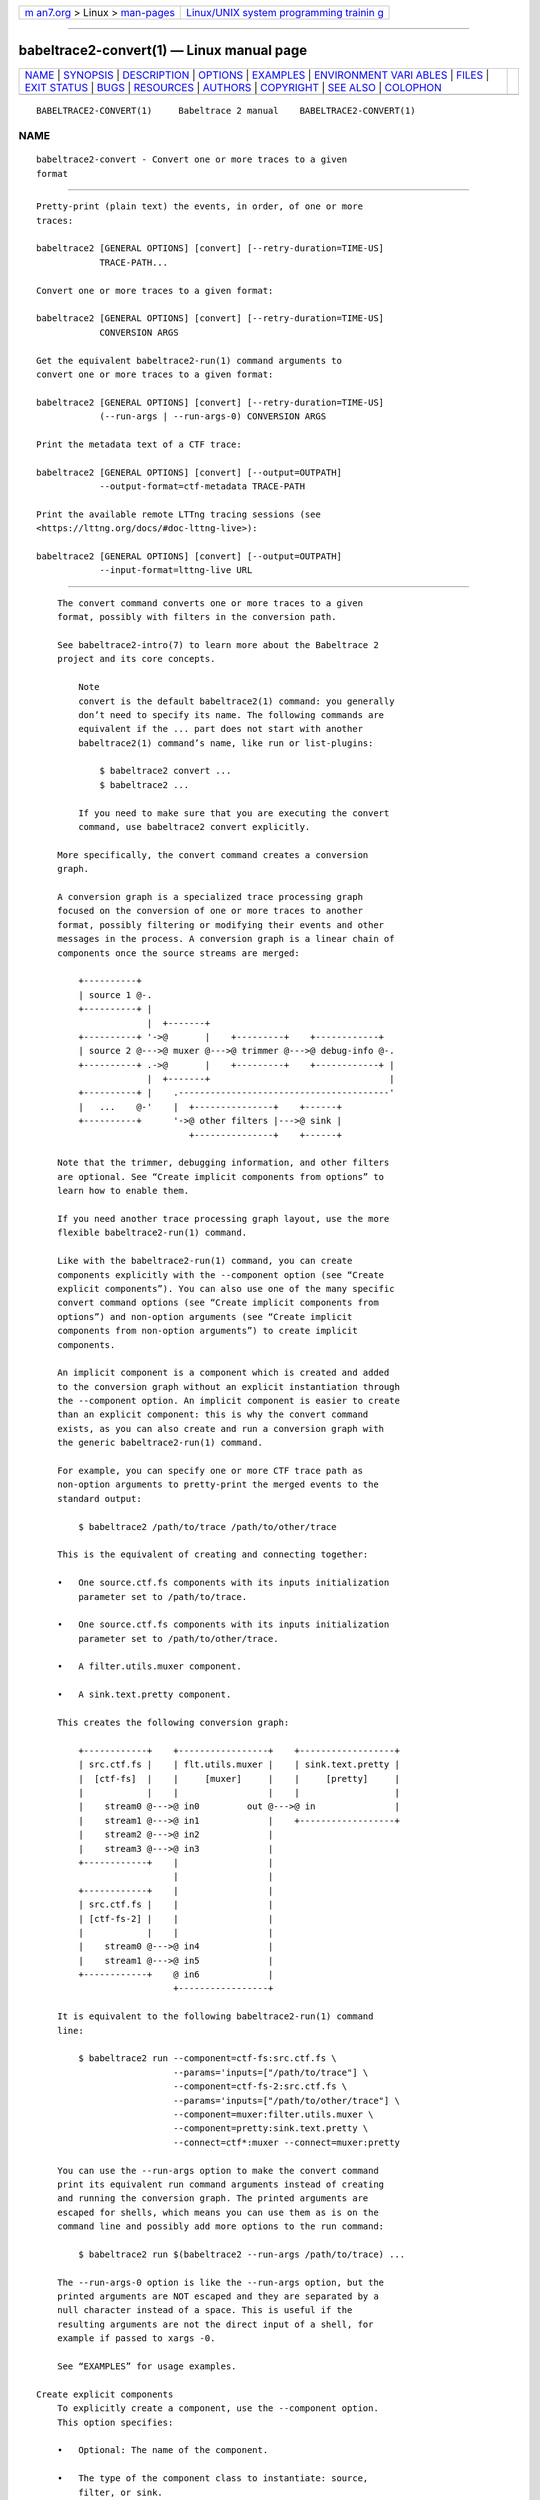 .. container:: page-top

.. container:: nav-bar

   +----------------------------------+----------------------------------+
   | `m                               | `Linux/UNIX system programming   |
   | an7.org <../../../index.html>`__ | trainin                          |
   | > Linux >                        | g <http://man7.org/training/>`__ |
   | `man-pages <../index.html>`__    |                                  |
   +----------------------------------+----------------------------------+

--------------

babeltrace2-convert(1) — Linux manual page
==========================================

+-----------------------------------+-----------------------------------+
| `NAME <#NAME>`__ \|               |                                   |
| `SYNOPSIS <#SYNOPSIS>`__ \|       |                                   |
| `DESCRIPTION <#DESCRIPTION>`__ \| |                                   |
| `OPTIONS <#OPTIONS>`__ \|         |                                   |
| `EXAMPLES <#EXAMPLES>`__ \|       |                                   |
| `ENVIRONMENT VARI                 |                                   |
| ABLES <#ENVIRONMENT_VARIABLES>`__ |                                   |
| \| `FILES <#FILES>`__ \|          |                                   |
| `EXIT STATUS <#EXIT_STATUS>`__ \| |                                   |
| `BUGS <#BUGS>`__ \|               |                                   |
| `RESOURCES <#RESOURCES>`__ \|     |                                   |
| `AUTHORS <#AUTHORS>`__ \|         |                                   |
| `COPYRIGHT <#COPYRIGHT>`__ \|     |                                   |
| `SEE ALSO <#SEE_ALSO>`__ \|       |                                   |
| `COLOPHON <#COLOPHON>`__          |                                   |
+-----------------------------------+-----------------------------------+
| .. container:: man-search-box     |                                   |
+-----------------------------------+-----------------------------------+

::

   BABELTRACE2-CONVERT(1)     Babeltrace 2 manual    BABELTRACE2-CONVERT(1)

NAME
-------------------------------------------------

::

          babeltrace2-convert - Convert one or more traces to a given
          format


---------------------------------------------------------

::

          Pretty-print (plain text) the events, in order, of one or more
          traces:

          babeltrace2 [GENERAL OPTIONS] [convert] [--retry-duration=TIME-US]
                      TRACE-PATH...

          Convert one or more traces to a given format:

          babeltrace2 [GENERAL OPTIONS] [convert] [--retry-duration=TIME-US]
                      CONVERSION ARGS

          Get the equivalent babeltrace2-run(1) command arguments to
          convert one or more traces to a given format:

          babeltrace2 [GENERAL OPTIONS] [convert] [--retry-duration=TIME-US]
                      (--run-args | --run-args-0) CONVERSION ARGS

          Print the metadata text of a CTF trace:

          babeltrace2 [GENERAL OPTIONS] [convert] [--output=OUTPATH]
                      --output-format=ctf-metadata TRACE-PATH

          Print the available remote LTTng tracing sessions (see
          <https://lttng.org/docs/#doc-lttng-live>):

          babeltrace2 [GENERAL OPTIONS] [convert] [--output=OUTPATH]
                      --input-format=lttng-live URL


---------------------------------------------------------------

::

          The convert command converts one or more traces to a given
          format, possibly with filters in the conversion path.

          See babeltrace2-intro(7) to learn more about the Babeltrace 2
          project and its core concepts.

              Note
              convert is the default babeltrace2(1) command: you generally
              don’t need to specify its name. The following commands are
              equivalent if the ... part does not start with another
              babeltrace2(1) command’s name, like run or list-plugins:

                  $ babeltrace2 convert ...
                  $ babeltrace2 ...

              If you need to make sure that you are executing the convert
              command, use babeltrace2 convert explicitly.

          More specifically, the convert command creates a conversion
          graph.

          A conversion graph is a specialized trace processing graph
          focused on the conversion of one or more traces to another
          format, possibly filtering or modifying their events and other
          messages in the process. A conversion graph is a linear chain of
          components once the source streams are merged:

              +----------+
              | source 1 @-.
              +----------+ |
                           |  +-------+
              +----------+ '->@       |    +---------+    +------------+
              | source 2 @--->@ muxer @--->@ trimmer @--->@ debug-info @-.
              +----------+ .->@       |    +---------+    +------------+ |
                           |  +-------+                                  |
              +----------+ |    .----------------------------------------'
              |   ...    @-'    |  +---------------+    +------+
              +----------+      '->@ other filters |--->@ sink |
                                   +---------------+    +------+

          Note that the trimmer, debugging information, and other filters
          are optional. See “Create implicit components from options” to
          learn how to enable them.

          If you need another trace processing graph layout, use the more
          flexible babeltrace2-run(1) command.

          Like with the babeltrace2-run(1) command, you can create
          components explicitly with the --component option (see “Create
          explicit components”). You can also use one of the many specific
          convert command options (see “Create implicit components from
          options”) and non-option arguments (see “Create implicit
          components from non-option arguments”) to create implicit
          components.

          An implicit component is a component which is created and added
          to the conversion graph without an explicit instantiation through
          the --component option. An implicit component is easier to create
          than an explicit component: this is why the convert command
          exists, as you can also create and run a conversion graph with
          the generic babeltrace2-run(1) command.

          For example, you can specify one or more CTF trace path as
          non-option arguments to pretty-print the merged events to the
          standard output:

              $ babeltrace2 /path/to/trace /path/to/other/trace

          This is the equivalent of creating and connecting together:

          •   One source.ctf.fs components with its inputs initialization
              parameter set to /path/to/trace.

          •   One source.ctf.fs components with its inputs initialization
              parameter set to /path/to/other/trace.

          •   A filter.utils.muxer component.

          •   A sink.text.pretty component.

          This creates the following conversion graph:

              +------------+    +-----------------+    +------------------+
              | src.ctf.fs |    | flt.utils.muxer |    | sink.text.pretty |
              |  [ctf-fs]  |    |     [muxer]     |    |     [pretty]     |
              |            |    |                 |    |                  |
              |    stream0 @--->@ in0         out @--->@ in               |
              |    stream1 @--->@ in1             |    +------------------+
              |    stream2 @--->@ in2             |
              |    stream3 @--->@ in3             |
              +------------+    |                 |
                                |                 |
              +------------+    |                 |
              | src.ctf.fs |    |                 |
              | [ctf-fs-2] |    |                 |
              |            |    |                 |
              |    stream0 @--->@ in4             |
              |    stream1 @--->@ in5             |
              +------------+    @ in6             |
                                +-----------------+

          It is equivalent to the following babeltrace2-run(1) command
          line:

              $ babeltrace2 run --component=ctf-fs:src.ctf.fs \
                                --params='inputs=["/path/to/trace"] \
                                --component=ctf-fs-2:src.ctf.fs \
                                --params='inputs=["/path/to/other/trace"] \
                                --component=muxer:filter.utils.muxer \
                                --component=pretty:sink.text.pretty \
                                --connect=ctf*:muxer --connect=muxer:pretty

          You can use the --run-args option to make the convert command
          print its equivalent run command arguments instead of creating
          and running the conversion graph. The printed arguments are
          escaped for shells, which means you can use them as is on the
          command line and possibly add more options to the run command:

              $ babeltrace2 run $(babeltrace2 --run-args /path/to/trace) ...

          The --run-args-0 option is like the --run-args option, but the
          printed arguments are NOT escaped and they are separated by a
          null character instead of a space. This is useful if the
          resulting arguments are not the direct input of a shell, for
          example if passed to xargs -0.

          See “EXAMPLES” for usage examples.

      Create explicit components
          To explicitly create a component, use the --component option.
          This option specifies:

          •   Optional: The name of the component.

          •   The type of the component class to instantiate: source,
              filter, or sink.

          •   The name of the plugin in which to find the component class
              to instantiate.

          •   The name of the component class to instantiate.

          You can use the --component option multiple times to create
          multiple components. You can instantiate the same component class
          multiple times as different component instances.

          Immediately following a --component option on the command line,
          the created component is known as the current component (until
          the next --component option or non-option argument).

          The following command-line options apply to the current
          component:

          --log-level=LVL
              Set the log level of the current component to LVL.

          --params=PARAMS
              Add PARAMS to the initialization parameters of the current
              component.

              If PARAMS contains a key which exists in the current
              component’s initialization parameters, replace the parameter.

          See “EXAMPLES” for usage examples.

      Create implicit components from non-option arguments
          When you specify a non-option argument to the convert command, it
          tries to find one or more components which can handle this
          argument.

          For example, with this command line:

              $ babeltrace2 /path/to/trace

          If /path/to/trace is a CTF trace directory, then the convert
          command creates a source.ctf.fs component to handle this specific
          trace.

          This automatic source component discovery mechanism is possible
          thanks to component classes which support the babeltrace.support-
          info query object (see
          babeltrace2-query-babeltrace.support-info(7)).

          The non-option argument can be a directory. If no component can
          handle that specific directory, then the convert command
          traverses that directory and recursively tries to find compatible
          components for each file and subdirectory. This means that a
          single non-option argument can lead to the creation of many
          implicit components.

          The following command-line options apply to ALL the implicit
          components created from the last non-option argument:

          --log-level=LVL
              Set the log level of those implicit components to LVL.

          --params=PARAMS
              Add PARAMS to the initialization parameters of those implicit
              components.

              For a given implicit component, if PARAMS contains a key
              which exists in this component’s initialization parameters,
              replace the parameter.

          Note that it’s also possible for two non-option arguments to
          cause the creation of a single implicit component. For example,
          if you specify:

              $ babeltrace2 /path/to/chunk1 /path/to/chunk2

          where /path/to/chunk1 and /path/to/chunk2 are paths to chunks of
          the same logical CTF trace, then the convert command creates a
          single source.ctf.fs component which receives both paths at
          initialization time. When this happens, any --log-level or
          --params option that you specify to one of them applies to the
          single implicit component. For example:

              $ babeltrace2 /path/to/chunk1 --params=clock-class-offset-s=450 \
                            /path/to/chunk2 --params=clock-class-offset-ns=98 \
                            --log-level=INFO

          Here, the single implicit component gets both clock-class-offset-
          s and clock-class-offset-ns initialization parameters, as well as
          the INFO log level.

          For backward compatibility with the babeltrace(1) program, the
          convert command ignores any non-option argument which does not
          cause the creation of any component. In that case, it emits a
          warning log statement and continues.

      Create implicit components from options
          There are many ways to create implicit components from options
          with the convert command:

          •   To create an implicit filter.utils.trimmer component (stream
              trimmer), specify the --begin, --end, or --timerange option.

              Examples:

                  $ babeltrace2 /path/to/trace --begin=22:14:38 --end=22:15:07

                  $ babeltrace2 /path/to/trace --timerange=22:14:38,22:15:07

                  $ babeltrace2 /path/to/trace --end=12:31:04.882928015

          •   To create an implicit filter.lttng-utils.debug-info (add
              debugging information to compatible LTTng events), specify
              any of the --debug-info, --debug-info-dir, --debug-info-full-
              path, or --debug-info-target-prefix options.

              Examples:

                  $ babeltrace2 /path/to/trace --debug-info

                  $ babeltrace2 /path/to/trace \
                                --debug-info-target-prefix=/tmp/tgt-root

                  $ babeltrace2 /path/to/trace --debug-info-full-path

          •   To create an implicit sink.text.pretty component
              (pretty-printing text output to the standard output or to a
              file), specify no other sink components, explicit or
              implicit.

              The implicit sink.text.pretty component exists by default. If
              any other explicit or implicit sink component exists, the
              convert command does not automatically create the implicit
              sink.text.pretty component.

              The --clock-cycles, --clock-date, --clock-gmt, --clock-
              seconds, --color, --fields, --names, and --no-delta options
              all apply to the implicit sink.text.pretty component.

              The --output option without --output-format=ctf makes the
              implicit sink.text.pretty component write its content to a
              file, except the warnings for backward compatibility with the
              babeltrace(1) program.

              Examples:

                  $ babeltrace2 /path/to/trace

                  $ babeltrace2 /path/to/trace --no-delta

                  $ babeltrace2 /path/to/trace --output=/tmp/pretty-out

          •   To create an implicit sink.utils.dummy component (no output),
              specify the --output-format=dummy option.

              Example:

                  $ babeltrace2 /path/to/trace --output-format=dummy

          •   To create an implicit sink.ctf.fs component (CTF traces
              written to the file system), specify the --output-format=ctf
              and the --output=DIR (base output directory) options.

              Example:

                  $ babeltrace2 /path/to/input/trace --output-format=ctf \
                                --output=my-traces

          You can combine multiple methods to create multiple implicit
          components. For example, you can trim an LTTng (CTF) trace, add
          debugging information to it, and write it as another CTF trace:

              $ babeltrace2 /path/to/input/trace --timerange=22:14:38,22:15:07 \
                            --debug-info --output-format=ctf --output=out-dir

          The equivalent babeltrace2-run(1) command of this convert command
          is:

              $ babeltrace2 run --component=auto-disc-source-ctf-fs:source.ctf.fs \
                                --params='inputs=["/path/to/input/trace"]' \
                                --component=sink-ctf-fs:sink.ctf.fs \
                                --params='path="out-dir"' \
                                --component=muxer:filter.utils.muxer \
                                --component=trimmer:filter.utils.trimmer \
                                --params='begin="22:14:38"' \
                                --params='end="22:15:07"' \
                                --component=debug-info:filter.lttng-utils.debug-info \
                                --connect=auto-disc-source-ctf-fs:muxer \
                                --connect=muxer:trimmer \
                                --connect=trimmer:debug-info \
                                --connect=debug-info:sink-ctf-fs

          The order of the implicit component options documented in this
          subsection is not significant.

          See “EXAMPLES” for more examples.


-------------------------------------------------------

::

      General
          You can use those options before the command name.

          See babeltrace2(1) for more details.

          -d, --debug
              Legacy option: this is equivalent to --log-level=TRACE.

          -l LVL, --log-level=LVL
              Set the log level of all known Babeltrace 2 loggers to LVL.

          --omit-home-plugin-path
              Do not search for plugins in
              $HOME/.local/lib/babeltrace2/plugins.

          --omit-system-plugin-path
              Do not search for plugins in
              /usr/local/lib/babeltrace2/plugins.

          --plugin-path=PATH[:PATH]...
              Add PATH to the list of paths in which plugins can be found.

          -v, --verbose
              Legacy option: this is equivalent to --log-level=INFO.

      Explicit component creation
          See “Create explicit components” to learn how to use the
          following option.

          -c [NAME:]COMP-CLS-TYPE.PLUGIN-NAME.COMP-CLS-NAME,
          --component=[NAME:]COMP-CLS-TYPE.PLUGIN-NAME.COMP-CLS-NAME
              Create a component named NAME (if specified) from the
              component class of type COMP-CLS-TYPE named COMP-CLS-NAME
              found in the plugin named PLUGIN-NAME, and set it as the
              current component.

              The available values for COMP-CLS-TYPE are:

              source, src
                  Source component class.

              filter, flt
                  Filter component class.

              sink
                  Sink component class.

      Common component creation
          See “Create explicit components” and “Create implicit components
          from non-option arguments” to learn how to use the following
          options.

          The following options apply to either the current explicit
          component (last --component option) or to ALL the implicit
          components created from the last non-option argument.

          -l LVL, --log-level=LVL
              Set the log level of the current component(s) to LVL.

              The available values for LVL are:

              NONE, N
                  Logging is disabled.

              FATAL, F
                  Severe errors that lead the execution to abort
                  immediately.

                  This level should be enabled in production.

              ERROR, E
                  Errors that might still allow the execution to continue.

                  Usually, once one or more errors are reported at this
                  level, the application, plugin, or library won’t perform
                  any more useful task, but it should still exit cleanly.

                  This level should be enabled in production.

              WARN, WARNING, W
                  Unexpected situations which still allow the execution to
                  continue.

                  This level should be enabled in production.

              INFO, I
                  Informational messages that highlight progress or
                  important states of the application, plugins, or library.

                  This level can be enabled in production.

              DEBUG, D
                  Debugging information, with a higher level of details
                  than the TRACE level.

                  This level should NOT be enabled in production.

              TRACE, T
                  Low-level debugging context information.

                  This level should NOT be enabled in production.

          -p PARAMS, --params=PARAMS
              Add PARAMS to the initialization parameters of the current
              component(s).

              If PARAMS contains a key which exists in the initialization
              parameters of the current component(s), replace the
              parameter.

              The format of PARAMS is a comma-separated list of NAME=VALUE
              assignments:

                  NAME=VALUE[,NAME=VALUE]...

              NAME
                  Parameter name (C identifier plus the :, ., and -
                  characters).

              VALUE
                  One of:

                  •   null, nul, NULL: null value.

                  •   true, TRUE, yes, YES: true boolean value.

                  •   false, FALSE, no, NO: false boolean value.

                  •   Binary (0b prefix), octal (0 prefix), decimal, or
                      hexadecimal (0x prefix) unsigned (with + prefix) or
                      signed 64-bit integer.

                  •   Double precision floating point number (scientific
                      notation is accepted).

                  •   Unquoted string with no special characters, and not
                      matching any of the null and boolean value symbols
                      above.

                  •   Double-quoted string (accepts escape characters).

                  •   Array, formatted as an opening [, a comma-separated
                      list of VALUE, and a closing ].

                  •   Map, formatted as an opening {, a comma-separated
                      list of NAME=VALUE assignments, and a closing }.

                  You may put whitespaces around the individual =
                  (assignment), , (separator), [ (array beginning), ]
                  (array end), { (map beginning), and } (map end)
                  characters.

              Example:

                  --params='many=null, fresh=yes, condition=false, squirrel=-782329,
                            play=+23, observe=3.14, simple=beef,
                            needs-quotes="some string",
                            escape.chars-are:allowed="a \" quote",
                            things=[1, "hello", 2.71828],
                            frog={slow=2, bath=[bike, 23], blind=NO}'

                  Important
                  Like in the example above, make sure to single-quote the
                  whole argument when you run this command from a shell, as
                  it can contain many special characters.

      Legacy options to create implicit components
          -i FORMAT, --input-format=FORMAT
              Force the convert command to create components from a
              specific component class for non-option arguments (see
              “Create implicit components from non-option arguments”), or
              list available remote LTTng tracing sessions.

              The available values for FORMAT are:

              ctf
                  Use the source.ctf.fs component class.

                  Each non-option argument of the command line is a CTF
                  trace or CTF trace chunk.

                  See babeltrace2-source.ctf.fs(7) to learn more about this
                  component class.

              lttng-live
                  Depending on the format of the first non-option argument:

                  net[4]://RDHOST[:RDPORT]
                      List the available remote LTTng tracing sessions for
                      the LTTng relay daemon at the address RDHOST and port
                      RDPORT (5344 if not specified), and then exit.

                  net[4]://RDHOST[:RDPORT]/host/TGTHOST/SESSION
                      Use the source.ctf.lttng-live component class.

                      See babeltrace2-source.ctf.lttng-live(7) to learn
                      more about this component class and the URL format.

              You can specify at most one --input-format option.

          -o FORMAT, --output-format=FORMAT
              Create an implicit sink component with format FORMAT or print
              the metadata text of a CTF trace.

              The available values for FORMAT are:

              text
                  Create an implicit sink.text.pretty component.

                  See “Implicit sink.text.pretty component”.

                  See babeltrace2-sink.text.pretty(7) to learn more about
                  this component class.

              ctf
                  Create an implicit sink.ctf.fs component. Specify the
                  base output path with the --output option.

                  See babeltrace2-sink.ctf.fs(7) to learn more about this
                  component class.

              dummy
                  Create an implicit sink.utils.dummy component.

                  See babeltrace2-sink.utils.dummy(7) to learn more about
                  this component class.

              ctf-metadata
                  Print the metadata text of a CTF trace and exit.

                  The first non-option argument specifies the path to the
                  CTF trace.

              You can specify at most one --output-format option.

      Implicit source.ctf.fs component(s)
          See babeltrace2-source.ctf.fs(7) to learn more about this
          component class.

          --clock-force-correlate
              Set the force-clock-class-origin-unix-epoch initialization
              parameter of all the implicit source.ctf.fs components to
              true.

              The force-clock-class-origin-unix-epoch initialization
              parameter makes all the created clock classes have a Unix
              epoch origin. This is useful to force the clock classes of
              multiple traces to be compatible even if they are not
              inherently.

          --clock-offset=SEC
              Set the clock-class-offset-s initialization parameter of all
              the implicit source.ctf.fs components to SEC.

              The clock-class-offset-s initialization parameter adds SEC
              seconds to the offsets of all the clock classes that the
              component creates.

              You can combine this option with --clock-offset-ns.

          --clock-offset-ns=NS
              Set the clock-class-offset-ns initialization parameter of all
              the implicit source.ctf.fs components to NS.

              The clock-class-offset-ns initialization parameter adds NS
              nanoseconds to the offsets of all the clock classes that the
              component creates.

              You can combine this option with --clock-offset-s.

      Implicit filter.utils.trimmer component
          If you specify at least one of the following options, you create
          an implicit filter.utils.trimmer component.

          See babeltrace2-filter.utils.trimmer(7) to learn more about this
          component class.

          --begin=TIME
              Set the begin initialization parameter of the component to
              TIME.

              You cannot use this option with the --timerange option.

              The format of TIME is one of:

                  YYYY-MM-DD HH:II[:SS[.NANO]]
                  HH:II[:SS[.NANO]]
                  [-]SEC[.NANO]

              YYYY
                  4-digit year.

              MM
                  2-digit month (January is 01).

              DD
                  2-digit day.

              HH
                  2-digit hour (24-hour format).

              II
                  2-digit minute.

              SS
                  2-digit second.

              NANO
                  Nanoseconds (up to nine digits).

              SEC
                  Seconds since origin.

          --end=TIME
              Set the end initialization parameter of the component to
              TIME.

              You cannot use this option with the --timerange option.

              See the --begin option for the format of TIME.

          --timerange=BEGIN,END
              Equivalent to --begin=BEGIN and --end=END.

              You can also surround the whole argument with [ and ].

      Implicit filter.lttng-utils.debug-info component
          If you specify at least one of the following options, you create
          an implicit filter.lttng-utils.debug-info component. This
          component only alters compatible LTTng events.

          See babeltrace2-filter.lttng-utils.debug-info(7) to learn more
          about this component class.

          --debug-info
              Create an implicit filter.lttng-utils.debug-info component.

              This option is useless if you specify any of the options
              below.

          --debug-info-dir=DIR
              Set the debug-info-dir initialization parameter of the
              component to DIR.

              The debug-info-dir parameter indicates where the component
              should find the debugging information it needs if it’s not
              found in the actual executable files.

          --debug-info-full-path
              Set the full-path initialization parameter of the component
              to true.

              When the full-path parameter is true, the component writes
              the full (absolute) paths to files in its debugging
              information fields instead of just the short names.

          --debug-info-target-prefix=PREFIX
              Set the target-prefix initialization parameter of the
              component to PREFIX.

              The target-prefix parameter is a path to prepend to the paths
              to executables recorded in the trace. For example, if a trace
              contains the executable path /usr/bin/ls in its state dump
              events, and you specify --debug-info-target-
              prefix=/home/user/boards/xyz/root, then the component opens
              the /home/user/boards/xyz/root/usr/bin/ls file to find
              debugging information.

      Implicit sink.text.pretty component
          If you specify at least one of the following options, you force
          the convert command’s sink component to be an implicit
          sink.text.pretty component.

          See babeltrace2-sink.text.pretty(7) to learn more about this
          component class.

          --clock-cycles
              Set the clock-seconds initialization parameter of the
              component to true.

              The clock-cycles parameter makes the component print the
              event time in clock cycles.

          --clock-date
              Set the clock-date initialization parameter of the component
              to true.

              The clock-date parameter makes the component print the date
              and the time of events.

          --clock-gmt
              Set the clock-gmt initialization parameter of the component
              to true.

              The clock-gmt parameter makes the component not apply the
              local timezone to the printed times.

          --clock-seconds
              Set the clock-seconds initialization parameter of the
              component to true.

              The clock-seconds parameter makes the component print the
              event times in seconds since the Unix epoch.

          --color=WHEN
              Set the color initialization parameter of the component to
              WHEN.

              The available values for WHEN are:

              auto
                  Only emit terminal color codes when the standard output
                  and error streams are connected to a color-capable
                  terminal.

              never
                  Never emit terminal color codes.

              always
                  Always emit terminal color codes.

              The auto and always values have no effect if the
              BABELTRACE_TERM_COLOR environment variable is set to NEVER.

          --fields=FIELD[,FIELD]...
              For each FIELD, set the field-FIELD initialization parameter
              of the component to true.

              For example, --fields=trace,loglevel,emf sets the field-
              trace, field-loglevel, and field-emf initialization
              parameters to true.

              The available value for FIELD are:

              •   trace

              •   trace:hostname

              •   trace:domain

              •   trace:procname

              •   trace:vpid

              •   loglevel

              •   emf

              •   callsite

          --names=NAME[,NAME]...
              For each NAME, set the name-NAME initialization parameter of
              the component to true.

              For example, --names=payload,scope sets the name-payload and
              name-scope initialization parameters to true.

              The available value for NAME are:

              •   payload

              •   context

              •   scope

              •   header

          --no-delta
              Set the no-delta initialization parameter of the component to
              true.

              When the no-delta parameter is true, the component does not
              print the duration since the last event on the line.

      Shared options
          -w PATH, --output=PATH
              With --output-format=ctf-metadata or --input-format=lttng-
              live (when printing the available remote LTTng tracing
              sessions), write the text to the file PATH instead of the
              standard output.

              When you specify --output-format=ctf, set the path
              initialization parameter of the implicit sink.ctf.fs
              component to PATH.

              Without any specified sink component, explicit or implicit,
              force the convert command’s sink component to be an implicit
              sink.text.pretty component and set its path initialization
              parameter to PATH.

              See babeltrace2-sink.ctf.fs(7) and
              babeltrace2-sink.text.pretty(7) to learn more about those
              component classes.

      Equivalent babeltrace2 run arguments
          --run-args
              Print the equivalent babeltrace2-run(1) arguments instead of
              creating and running the conversion graph.

              The printed arguments are space-separated and individually
              escaped for safe shell input.

              You cannot use this option with the --run-args-0 or --stream-
              intersection option.

          --run-args-0
              Print the equivalent babeltrace2-run(1) arguments instead of
              creating and running the conversion graph.

              The printed arguments are separated with a null character and
              NOT escaped for safe shell input.

              You cannot use this option with the --run-args or --stream-
              intersection option.

      Conversion graph configuration
          --retry-duration=TIME-US
              Set the duration of a single retry to TIME-US µs when a sink
              component reports "try again later" (busy network or file
              system, for example).

              Default: 100000 (100 ms).

          --stream-intersection
              Enable the stream intersection mode.

              In this mode, for each trace, the convert command filters out
              the events and other messages which are not in the time range
              where all the trace’s streams are active.

              To use this option, all the source components, explicit and
              implicit, must have classes which support the
              babeltrace.trace-infos query object (see
              babeltrace2-query-babeltrace.trace-infos(7)). The only
              Babeltrace 2 project’s component class which supports this
              query object is source.ctf.fs.

              You cannot use this option with the --run-args or --run-
              args-0 option.

      Other legacy options
          The following options exist for backward compatibility with the
          babeltrace(1) program.

          -d, --debug
              Legacy option: this is equivalent to --log-level=TRACE, where
              --log-level is the general option (not this command’s --log-
              level option).

          -v, --verbose
              Legacy option: this is equivalent to --log-level=INFO, where
              --log-level is the general option (not this command’s --log-
              level option).

              This option also sets the verbose parameter of the implicit
              sink.text.pretty component (see
              babeltrace2-sink.text.pretty(7)) to true.

      Command information
          -h, --help
              Show the command’s help and quit.


---------------------------------------------------------

::

          Example 1. Pretty-print the events, in order, of one or more CTF
          traces.

              $ babeltrace2 my-ctf-traces

              $ babeltrace2 my-ctf-traces

              $ babeltrace2 my-ctf-trace-1 my-ctf-trace-2 my-ctf-trace-3

          Example 2. Trim a CTF trace and pretty-print the events.

              $ babeltrace2 my-ctf-trace --begin=22:55:43.658582931 \
                                         --end=22:55:46.967687564

              $ babeltrace2 my-trace --begin=22:55:43.658582931

              $ babeltrace2 my-trace --end=22:55:46.967687564

              $ babeltrace2 my-trace --timerange=22:55:43,22:55:46.967687564

          Example 3. Trim a CTF trace, enable the stream intersection mode,
          and write a CTF trace.

              $ babeltrace2 my-ctf-trace --stream-intersection \
                            --timerange=22:55:43,22:55:46.967687564 \
                            --output-format=ctf --output=out-ctf-trace

          Example 4. Print the available remote LTTng sessions (through
          LTTng live).

              $ babeltrace2 --input-format=lttng-live net://localhost

          Example 5. Pretty-print LTTng live events.

              $ babeltrace2 net://localhost/host/myhostname/my-session-name

          Example 6. Record LTTng live traces to the file system (as CTF
          traces).

              $ babeltrace2 net://localhost/host/myhostname/my-session-name \
                            --params=session-not-found-action=end \
                            --output-format=ctf --output=out-ctf-traces

          Example 7. Read a CTF trace as fast as possible using a dummy
          output.

              $ babeltrace2 my-trace --output-format=dummy

          Example 8. Read three CTF traces in stream intersection mode, add
          debugging information, and pretty-print them to a file.

              $ babeltrace2 ctf-trace1 ctf-trace2 ctf-trace3 --stream-intersection \
                            --debug-info --output=pretty-out

          Example 9. Pretty-print a CTF trace and traces from an explicit
          source component, with the event times showed in seconds since
          the Unix epoch.

              $ babeltrace2 ctf-trace --component=src.my-plugin.my-src \
                            --params='path="spec-trace",output-some-event-type=yes' \
                            --clock-seconds

          Example 10. Send LTTng live events to an explicit sink component.

              $ babeltrace2 net://localhost/host/myhostname/mysession \
                            --component=sink.my-plugin.my-sink

          Example 11. Trim a CTF trace, add debugging information, apply an
          explicit filter component, and write as a CTF trace.

              $ babeltrace2 /path/to/ctf/trace --timerange=22:14:38,22:15:07 \
                            --debug-info --component=filter.my-plugin.my-filter \
                            --params=criteria=xyz,ignore-abc=yes \
                            --output-format=ctf --output=out-ctf-trace

          Example 12. Print the metadata text of a CTF trace.

              $ babeltrace2 /path/to/ctf/trace --output-format=ctf-metadata


-----------------------------------------------------------------------------------

::

      Babeltrace 2 library
          BABELTRACE_EXEC_ON_ABORT=CMDLINE
              Execute the command line CMDLINE, as parsed like a UNIX 98
              shell, when any part of the Babeltrace 2 project unexpectedly
              aborts.

              The application only aborts when the executed command
              returns, ignoring its exit status.

              This environment variable is ignored when the application has
              the setuid or the setgid access right flag set.

          BABELTRACE_TERM_COLOR=(AUTO | NEVER | ALWAYS)
              Force the terminal color support for the babeltrace2(1)
              program and the project’s plugins.

              The available values are:

              AUTO
                  Only emit terminal color codes when the standard output
                  and error streams are connected to a color-capable
                  terminal.

              NEVER
                  Never emit terminal color codes.

              ALWAYS
                  Always emit terminal color codes.

          BABELTRACE_TERM_COLOR_BRIGHT_MEANS_BOLD=0
              Set to 0 to emit SGR (see
              <https://en.wikipedia.org/wiki/ANSI_escape_code>) codes 90 to
              97 for bright colors instead of bold (SGR code 1) and
              standard color codes (SGR codes 30 to 37).

          BABELTRACE_PLUGIN_PATH=PATHS
              Set the list of directories, in order, in which dynamic
              plugins can be found before other directories are considered
              to PATHS (colon-separated, or semicolon on Windows).

          LIBBABELTRACE2_DISABLE_PYTHON_PLUGINS=1
              Disable the loading of any Babeltrace 2 Python plugin.

          LIBBABELTRACE2_INIT_LOG_LEVEL=LVL
              Force the Babeltrace 2 library’s initial log level to be LVL.

              If this environment variable is set, it overrides the log
              level set by the --log-level option for the Babeltrace 2
              library logger.

              The available values for LVL are:

              NONE, N
                  Logging is disabled.

              FATAL, F
                  Severe errors that lead the execution to abort
                  immediately.

                  This level should be enabled in production.

              ERROR, E
                  Errors that might still allow the execution to continue.

                  Usually, once one or more errors are reported at this
                  level, the application, plugin, or library won’t perform
                  any more useful task, but it should still exit cleanly.

                  This level should be enabled in production.

              WARN, WARNING, W
                  Unexpected situations which still allow the execution to
                  continue.

                  This level should be enabled in production.

              INFO, I
                  Informational messages that highlight progress or
                  important states of the application, plugins, or library.

                  This level can be enabled in production.

              DEBUG, D
                  Debugging information, with a higher level of details
                  than the TRACE level.

                  This level should NOT be enabled in production.

              TRACE, T
                  Low-level debugging context information.

                  This level should NOT be enabled in production.

          LIBBABELTRACE2_NO_DLCLOSE=1
              Make the Babeltrace 2 library leave any dynamically loaded
              modules (plugins and plugin providers) open at exit. This can
              be useful for debugging purposes.

          LIBBABELTRACE2_PLUGIN_PROVIDER_DIR=DIR
              Set the directory from which the Babeltrace 2 library
              dynamically loads plugin provider shared objects to DIR.

              If this environment variable is set, it overrides the default
              plugin provider directory.

      Babeltrace 2 Python bindings
          BABELTRACE_PYTHON_BT2_LOG_LEVEL=LVL
              Force the Babeltrace 2 Python bindings log level to be LVL.

              If this environment variable is set, it overrides the log
              level set by the --log-level option for the Python bindings
              logger.

              The available values for LVL are:

              NONE, N
                  Logging is disabled.

              FATAL, F
                  Severe errors that lead the execution to abort
                  immediately.

                  This level should be enabled in production.

              ERROR, E
                  Errors that might still allow the execution to continue.

                  Usually, once one or more errors are reported at this
                  level, the application, plugin, or library won’t perform
                  any more useful task, but it should still exit cleanly.

                  This level should be enabled in production.

              WARN, WARNING, W
                  Unexpected situations which still allow the execution to
                  continue.

                  This level should be enabled in production.

              INFO, I
                  Informational messages that highlight progress or
                  important states of the application, plugins, or library.

                  This level can be enabled in production.

              DEBUG, D
                  Debugging information, with a higher level of details
                  than the TRACE level.

                  This level should NOT be enabled in production.

              TRACE, T
                  Low-level debugging context information.

                  This level should NOT be enabled in production.

      CLI
          BABELTRACE_CLI_LOG_LEVEL=LVL
              Force babeltrace2 CLI’s log level to be LVL.

              If this environment variable is set, it overrides the log
              level set by the --log-level option for the CLI logger.

              The available values for LVL are:

              NONE, N
                  Logging is disabled.

              FATAL, F
                  Severe errors that lead the execution to abort
                  immediately.

                  This level should be enabled in production.

              ERROR, E
                  Errors that might still allow the execution to continue.

                  Usually, once one or more errors are reported at this
                  level, the application, plugin, or library won’t perform
                  any more useful task, but it should still exit cleanly.

                  This level should be enabled in production.

              WARN, WARNING, W
                  Unexpected situations which still allow the execution to
                  continue.

                  This level should be enabled in production.

              INFO, I
                  Informational messages that highlight progress or
                  important states of the application, plugins, or library.

                  This level can be enabled in production.

              DEBUG, D
                  Debugging information, with a higher level of details
                  than the TRACE level.

                  This level should NOT be enabled in production.

              TRACE, T
                  Low-level debugging context information.

                  This level should NOT be enabled in production.

          BABELTRACE_CLI_WARN_COMMAND_NAME_DIRECTORY_CLASH=0
              Disable the warning message which babeltrace2-convert(1)
              prints when you convert a trace with a relative path that’s
              also the name of a babeltrace2 command.

          BABELTRACE_DEBUG=1
              Legacy variable: equivalent to setting the --log-level option
              to TRACE.

          BABELTRACE_VERBOSE=1
              Legacy variable: equivalent to setting the --log-level option
              to INFO.


---------------------------------------------------

::

          $HOME/.local/lib/babeltrace2/plugins
              User plugin directory.

          /usr/local/lib/babeltrace2/plugins
              System plugin directory.

          /usr/local/lib/babeltrace2/plugin-providers
              System plugin provider directory.


---------------------------------------------------------------

::

          0 on success, 1 otherwise.


-------------------------------------------------

::

          If you encounter any issue or usability problem, please report it
          on the Babeltrace bug tracker (see
          <https://bugs.lttng.org/projects/babeltrace>).


-----------------------------------------------------------

::

          The Babeltrace project shares some communication channels with
          the LTTng project (see <https://lttng.org/>).

          •   Babeltrace website (see <https://babeltrace.org/>)

          •   Mailing list (see <https://lists.lttng.org>) for support and
              development: lttng-dev@lists.lttng.org

          •   IRC channel (see <irc://irc.oftc.net/lttng>): #lttng on
              irc.oftc.net

          •   Bug tracker (see
              <https://bugs.lttng.org/projects/babeltrace>)

          •   Git repository (see
              <https://git.efficios.com/?p=babeltrace.git>)

          •   GitHub project (see <https://github.com/efficios/babeltrace>)

          •   Continuous integration (see
              <https://ci.lttng.org/view/Babeltrace/>)

          •   Code review (see
              <https://review.lttng.org/q/project:babeltrace>)


-------------------------------------------------------

::

          The Babeltrace 2 project is the result of hard work by many
          regular developers and occasional contributors.

          The current project maintainer is Jérémie Galarneau
          <mailto:jeremie.galarneau@efficios.com>.


-----------------------------------------------------------

::

          This command is part of the Babeltrace 2 project.

          Babeltrace is distributed under the MIT license (see
          <https://opensource.org/licenses/MIT>).


---------------------------------------------------------

::

          babeltrace2-intro(7), babeltrace2(1), babeltrace2-run(1)

COLOPHON
---------------------------------------------------------

::

          This page is part of the babeltrace (trace read and write
          libraries and a trace converter) project.  Information about the
          project can be found at ⟨http://www.efficios.com/babeltrace⟩.  If
          you have a bug report for this manual page, send it to
          lttng-dev@lists.lttng.org.  This page was obtained from the
          project's upstream Git repository
          ⟨git://git.efficios.com/babeltrace.git⟩ on 2021-08-27.  (At that
          time, the date of the most recent commit that was found in the
          repository was 2021-08-20.)  If you discover any rendering
          problems in this HTML version of the page, or you believe there
          is a better or more up-to-date source for the page, or you have
          corrections or improvements to the information in this COLOPHON
          (which is not part of the original manual page), send a mail to
          man-pages@man7.org

   Babeltrace 2.1.0-rc1        14 September 2019     BABELTRACE2-CONVERT(1)

--------------

Pages that refer to this page:
`babeltrace2(1) <../man1/babeltrace2.1.html>`__, 
`babeltrace2-convert(1) <../man1/babeltrace2-convert.1.html>`__, 
`babeltrace2-help(1) <../man1/babeltrace2-help.1.html>`__, 
`babeltrace2-list-plugins(1) <../man1/babeltrace2-list-plugins.1.html>`__, 
`babeltrace2-query(1) <../man1/babeltrace2-query.1.html>`__, 
`babeltrace2-run(1) <../man1/babeltrace2-run.1.html>`__, 
`babeltrace2-intro(7) <../man7/babeltrace2-intro.7.html>`__, 
`babeltrace2-query-babeltrace.support-info(7) <../man7/babeltrace2-query-babeltrace.support-info.7.html>`__, 
`babeltrace2-query-babeltrace.trace-infos(7) <../man7/babeltrace2-query-babeltrace.trace-infos.7.html>`__, 
`babeltrace2-source.ctf.fs(7) <../man7/babeltrace2-source.ctf.fs.7.html>`__

--------------

--------------

.. container:: footer

   +-----------------------+-----------------------+-----------------------+
   | HTML rendering        |                       | |Cover of TLPI|       |
   | created 2021-08-27 by |                       |                       |
   | `Michael              |                       |                       |
   | Ker                   |                       |                       |
   | risk <https://man7.or |                       |                       |
   | g/mtk/index.html>`__, |                       |                       |
   | author of `The Linux  |                       |                       |
   | Programming           |                       |                       |
   | Interface <https:     |                       |                       |
   | //man7.org/tlpi/>`__, |                       |                       |
   | maintainer of the     |                       |                       |
   | `Linux man-pages      |                       |                       |
   | project <             |                       |                       |
   | https://www.kernel.or |                       |                       |
   | g/doc/man-pages/>`__. |                       |                       |
   |                       |                       |                       |
   | For details of        |                       |                       |
   | in-depth **Linux/UNIX |                       |                       |
   | system programming    |                       |                       |
   | training courses**    |                       |                       |
   | that I teach, look    |                       |                       |
   | `here <https://ma     |                       |                       |
   | n7.org/training/>`__. |                       |                       |
   |                       |                       |                       |
   | Hosting by `jambit    |                       |                       |
   | GmbH                  |                       |                       |
   | <https://www.jambit.c |                       |                       |
   | om/index_en.html>`__. |                       |                       |
   +-----------------------+-----------------------+-----------------------+

--------------

.. container:: statcounter

   |Web Analytics Made Easy - StatCounter|

.. |Cover of TLPI| image:: https://man7.org/tlpi/cover/TLPI-front-cover-vsmall.png
   :target: https://man7.org/tlpi/
.. |Web Analytics Made Easy - StatCounter| image:: https://c.statcounter.com/7422636/0/9b6714ff/1/
   :class: statcounter
   :target: https://statcounter.com/
